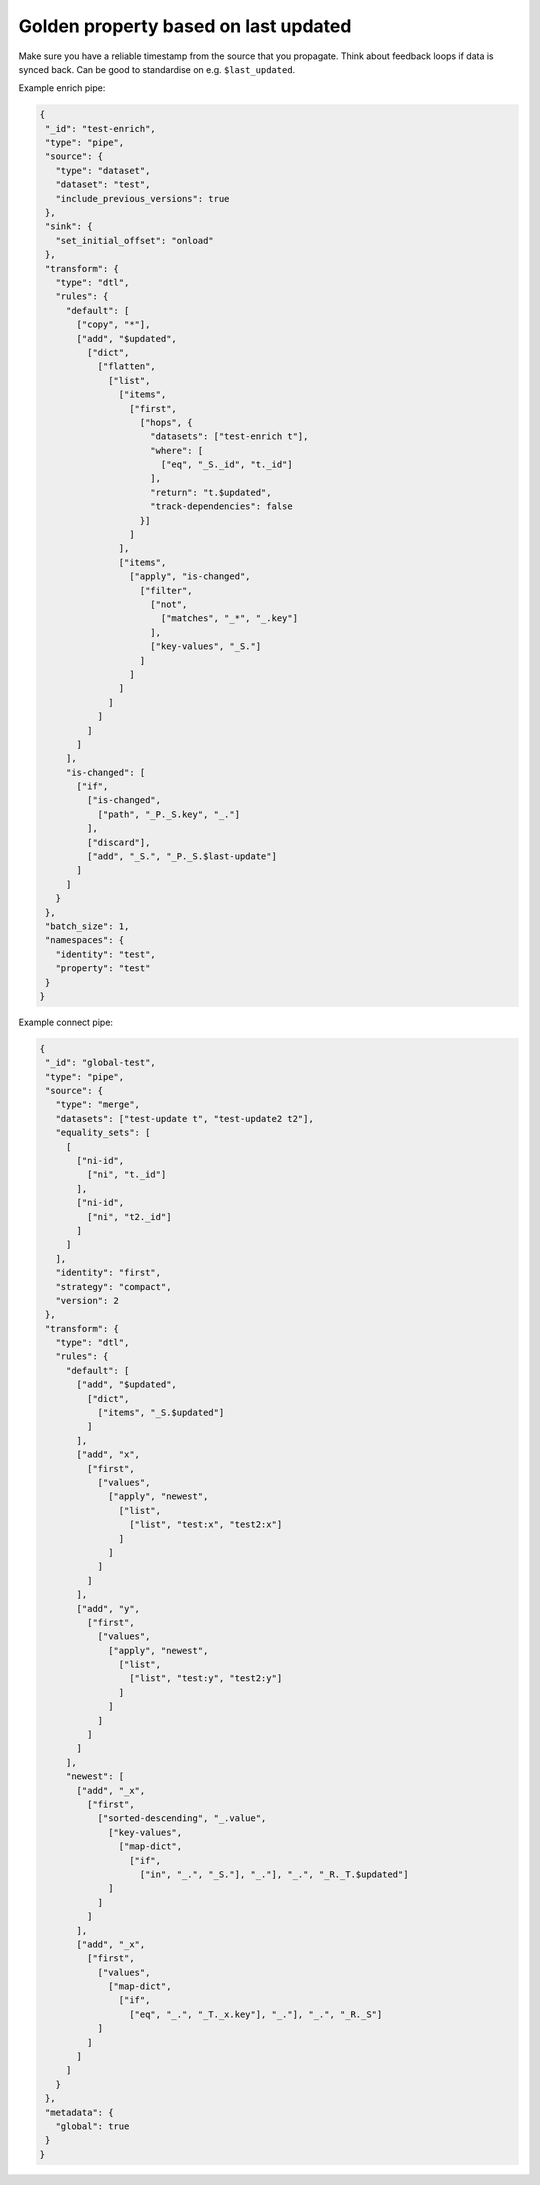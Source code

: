 Golden property based on last updated
-------------------------------------
Make sure you have a reliable timestamp from the source that you propagate. Think about feedback loops if data is synced back. Can be good to standardise on e.g. ``$last_updated``.

Example enrich pipe:

.. code::

 {
  "_id": "test-enrich",
  "type": "pipe",
  "source": {
    "type": "dataset",
    "dataset": "test",
    "include_previous_versions": true
  },
  "sink": {
    "set_initial_offset": "onload"
  },
  "transform": {
    "type": "dtl",
    "rules": {
      "default": [
        ["copy", "*"],
        ["add", "$updated",
          ["dict",
            ["flatten",
              ["list",
                ["items",
                  ["first",
                    ["hops", {
                      "datasets": ["test-enrich t"],
                      "where": [
                        ["eq", "_S._id", "t._id"]
                      ],
                      "return": "t.$updated",
                      "track-dependencies": false
                    }]
                  ]
                ],
                ["items",
                  ["apply", "is-changed",
                    ["filter",
                      ["not",
                        ["matches", "_*", "_.key"]
                      ],
                      ["key-values", "_S."]
                    ]
                  ]
                ]
              ]
            ]
          ]
        ]
      ],
      "is-changed": [
        ["if",
          ["is-changed",
            ["path", "_P._S.key", "_."]
          ],
          ["discard"],
          ["add", "_S.", "_P._S.$last-update"]
        ]
      ]
    }
  },
  "batch_size": 1,
  "namespaces": {
    "identity": "test",
    "property": "test"
  }
 }
 
Example connect pipe:

.. code::

 {
  "_id": "global-test",
  "type": "pipe",
  "source": {
    "type": "merge",
    "datasets": ["test-update t", "test-update2 t2"],
    "equality_sets": [
      [
        ["ni-id",
          ["ni", "t._id"]
        ],
        ["ni-id",
          ["ni", "t2._id"]
        ]
      ]
    ],
    "identity": "first",
    "strategy": "compact",
    "version": 2
  },
  "transform": {
    "type": "dtl",
    "rules": {
      "default": [
        ["add", "$updated",
          ["dict",
            ["items", "_S.$updated"]
          ]
        ],
        ["add", "x",
          ["first",
            ["values",
              ["apply", "newest",
                ["list",
                  ["list", "test:x", "test2:x"]
                ]
              ]
            ]
          ]
        ],
        ["add", "y",
          ["first",
            ["values",
              ["apply", "newest",
                ["list",
                  ["list", "test:y", "test2:y"]
                ]
              ]
            ]
          ]
        ]
      ],
      "newest": [
        ["add", "_x",
          ["first",
            ["sorted-descending", "_.value",
              ["key-values",
                ["map-dict",
                  ["if",
                    ["in", "_.", "_S."], "_."], "_.", "_R._T.$updated"]
              ]
            ]
          ]
        ],
        ["add", "_x",
          ["first",
            ["values",
              ["map-dict",
                ["if",
                  ["eq", "_.", "_T._x.key"], "_."], "_.", "_R._S"]
            ]
          ]
        ]
      ]
    }
  },
  "metadata": {
    "global": true
  }
 }
